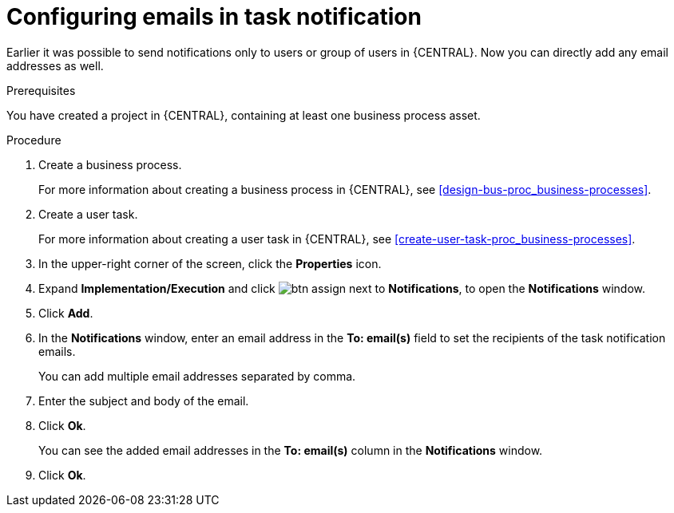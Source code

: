 [id='configuring-emails-in-task-notification-proc']

= Configuring emails in task notification

Earlier it was possible to send notifications only to users or group of users in {CENTRAL}. Now you can directly add any email addresses as well.

.Prerequisites

You have created a project in {CENTRAL}, containing at least one business process asset.

.Procedure

. Create a business process.
+
For more information about creating a business process in {CENTRAL}, see <<design-bus-proc_business-processes>>.

. Create a user task.
+
For more information about creating a user task in {CENTRAL}, see <<create-user-task-proc_business-processes>>.

. In the upper-right corner of the screen, click the *Properties* icon.
. Expand *Implementation/Execution* and click image:getting-started/btn_assign.png[] next to *Notifications*, to open the *Notifications* window.
. Click *Add*.
. In the *Notifications* window, enter an email address in the *To: email(s)* field to set the recipients of the task notification emails.
+
You can add multiple email addresses separated by comma.
. Enter the subject and body of the email.
. Click *Ok*.
+
You can see the added email addresses in the *To: email(s)* column in the *Notifications* window.
. Click *Ok*.
